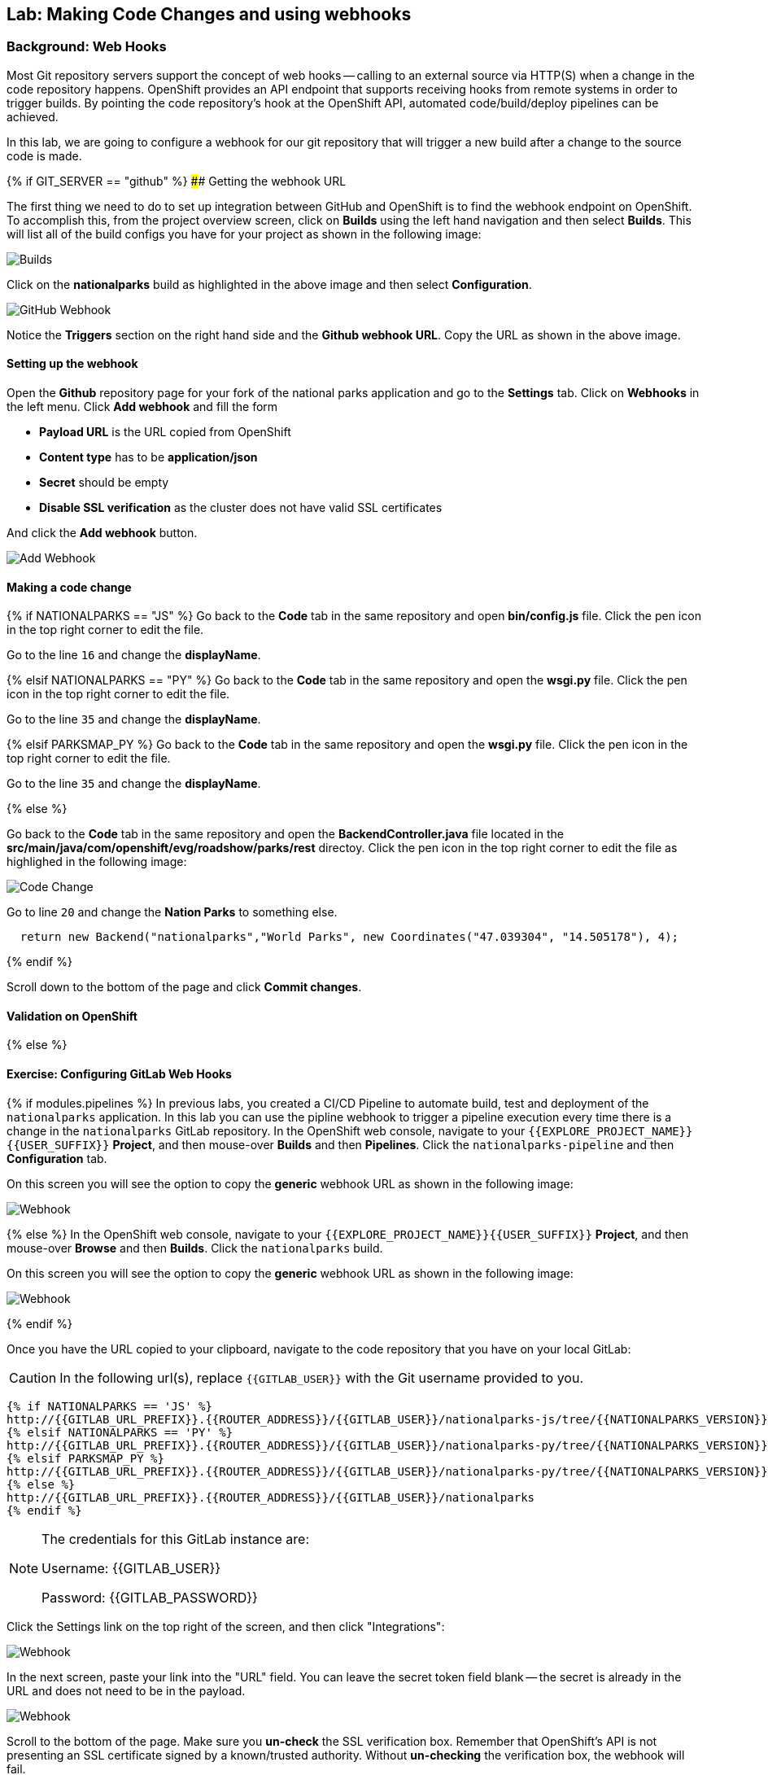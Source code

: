 ## Lab: Making Code Changes and using webhooks

### Background: Web Hooks

Most Git repository servers support the concept of web hooks -- calling to an
external source via HTTP(S) when a change in the code repository happens.
OpenShift provides an API endpoint that supports receiving hooks from
remote systems in order to trigger builds. By pointing the code repository's
hook at the OpenShift API, automated code/build/deploy pipelines can be
achieved.

In this lab, we are going to configure a webhook for our git repository that will trigger a new build after a change to the source code is made.

{% if GIT_SERVER == "github" %}
#### Getting the webhook URL

The first thing we need to do to set up integration between GitHub and OpenShift is to find the webhook endpoint on OpenShift.  
To accomplish this, from the project overview screen, click on **Builds** using the left hand navigation and then select **Builds**.  This will list all of the build configs you have for your project as shown in the following image:

image::builds-nationalparks.png[Builds]

Click on the **nationalparks** build as highlighted in the above image and then select **Configuration**.  

image::builds-github-webhook.png[GitHub Webhook]

Notice the **Triggers** section on the right hand side and the **Github webhook URL**.  Copy the URL as shown in the above image.


#### Setting up the webhook

Open the **Github** repository page for your fork of the national parks application and go to the **Settings** tab.  Click on
**Webhooks** in the left menu. Click **Add webhook** and fill the form

* **Payload URL** is the URL copied from OpenShift
* **Content type** has to be *application/json*
* **Secret** should be empty
* **Disable SSL verification** as the cluster does not have valid SSL
certificates

And click the **Add webhook** button.

image::builds-github-webhook-add.png[Add Webhook]

#### Making a code change


{% if NATIONALPARKS == "JS" %}
Go back to the **Code** tab in the same repository and open **bin/config.js**
file. Click the pen icon in the top right corner to edit the file.

Go to the line `16` and change the **displayName**.

{% elsif NATIONALPARKS == "PY" %}
Go back to the **Code** tab in the same repository and open the **wsgi.py**
file. Click the pen icon in the top right corner to edit the file.

Go to the line `35` and change the **displayName**.

{% elsif PARKSMAP_PY %}
Go back to the **Code** tab in the same repository and open the **wsgi.py**
file. Click the pen icon in the top right corner to edit the file.

Go to the line `35` and change the **displayName**.

{% else %}

Go back to the **Code** tab in the same repository and open the **BackendController.java**
file located in the **src/main/java/com/openshift/evg/roadshow/parks/rest** directoy. Click the pen icon in the top right corner to edit the file as highlighed in the following image:

image::codechanges-java.png[Code Change]

Go to line `20` and change the **Nation Parks** to something else.

[source]
----
  return new Backend("nationalparks","World Parks", new Coordinates("47.039304", "14.505178"), 4);
----

{% endif %}

Scroll down to the bottom of the page and click **Commit changes**.

#### Validation on OpenShift

{% else %}

#### Exercise: Configuring GitLab Web Hooks

{% if modules.pipelines %}
In previous labs, you created a CI/CD Pipeline to automate build, test and deployment of
the `nationalparks` application. In this lab you can use the pipline webhook to
trigger a pipeline execution every time there is a change in the `nationalparks` GitLab
repository. In the OpenShift web console, navigate to your `{{EXPLORE_PROJECT_NAME}}{{USER_SUFFIX}}` *Project*, and
then mouse-over *Builds* and then *Pipelines*. Click the `nationalparks-pipeline` and
then *Configuration* tab.

On this screen you will see the option to copy the *generic* webhook URL as shown
in the following image:

image::ocp-webhook1-pipeline.png[Webhook]
{% else %}
In the OpenShift web console, navigate to your `{{EXPLORE_PROJECT_NAME}}{{USER_SUFFIX}}` *Project*, and
then mouse-over *Browse* and then *Builds*. Click the `nationalparks` build.

On this screen you will see the option to copy the *generic* webhook URL as shown
in the following image:

image::ocp-webhook1.png[Webhook]
{% endif %}


Once you have the URL copied to your clipboard, navigate to the code repository
that you have on your local GitLab:

CAUTION: In the following url(s), replace `{{GITLAB_USER}}` with the Git username provided to you.

[source,bash,role=copypaste]
----
{% if NATIONALPARKS == 'JS' %}
http://{{GITLAB_URL_PREFIX}}.{{ROUTER_ADDRESS}}/{{GITLAB_USER}}/nationalparks-js/tree/{{NATIONALPARKS_VERSION}}
{% elsif NATIONALPARKS == 'PY' %}
http://{{GITLAB_URL_PREFIX}}.{{ROUTER_ADDRESS}}/{{GITLAB_USER}}/nationalparks-py/tree/{{NATIONALPARKS_VERSION}}
{% elsif PARKSMAP_PY %}
http://{{GITLAB_URL_PREFIX}}.{{ROUTER_ADDRESS}}/{{GITLAB_USER}}/nationalparks-py/tree/{{NATIONALPARKS_VERSION}}
{% else %}
http://{{GITLAB_URL_PREFIX}}.{{ROUTER_ADDRESS}}/{{GITLAB_USER}}/nationalparks
{% endif %}
----

[NOTE]
====
The credentials for this GitLab instance are:

Username: {{GITLAB_USER}}

Password: {{GITLAB_PASSWORD}}
====

Click the Settings link on the top right of the screen, and then click "Integrations":

image::ocp-webhook2.png[Webhook]

In the next screen, paste your link into the "URL" field. You can leave the
secret token field blank -- the secret is already in the URL and does not need
to be in the payload.

image::ocp-webhook3.png[Webhook]

Scroll to the bottom of the page. Make sure you *un-check* the SSL verification
box. Remember that OpenShift's API is not presenting an SSL certificate signed
by a known/trusted authority. Without *un-checking* the verification box, the
webhook will fail.

Finally, click on "Add webhook".

image::ocp-webhook4.png[Webhook]

Boom! From now on, every time you commit new source code to your GitLab
repository, a new build and deploy will occur inside of OpenShift.  Let's try
this out.

#### Exercise: Using GitLab Web Hooks

{% if NATIONALPARKS == "JS" %}
Be sure you return to the proper tag in the git repository:

*link:http://{{GITLAB_URL_PREFIX}}.{{ROUTER_ADDRESS}}/{{GITLAB_USER}}/nationalparks-js/tree/{{NATIONALPARKS_VERSION}}[]*

Click "Project" at the top of the GitLab page, and then "Files" towards the
middle of the page. This is GitLab's repository view. Make sure that the
drop-down menu at the upper right is set for the `{{NATIONALPARKS_VERSION}}` branch. Navigate to the `bin` folder, then click on the `config.js` file.

Once you have the file on the screen, click the edit button in the top right
hand corner as shown here:

image::ocp-webhook5-js.png[Webhook]

Change line number 16:

[source,javascript]
----
'displayName': 'National Parks (JS)'
----

To

[source,javascript]
----
'displayName': 'World National Parks (JS)'
----

{% elsif NATIONALPARKS == "PY" %}
Be sure you return to the proper tag in the git repository:

*link:http://{{GITLAB_URL_PREFIX}}.{{ROUTER_ADDRESS}}/{{GITLAB_USER}}/nationalparks-py/tree/{{NATIONALPARKS_VERSION}}[]*

Click "Project" at the top of the GitLab page, and then "Files" towards the
middle of the page. This is GitLab's repository view. Make sure that the
drop-down menu at the upper right is set for the `1.0.0` branch. Navigate to the
root path and click on the `wsgi.py` file.

Once you have the file on the screen, click the edit button in the top right
hand corner as shown here:

image::ocp-webhook5-py.png[Webhook]

Change line number 35:

[source,python]
----
'displayName': 'National Parks (PY)'
----

To

[source,python]
----
'displayName': 'World National Parks (PY)'
----

{% elsif PARKSMAP_PY %}
Be sure you return to the proper tag in the git repository:

CAUTION: In the following url(s), replace `{{GITLAB_USER}}` with the Git username provided to you.

*link:http://{{GITLAB_URL_PREFIX}}.{{ROUTER_ADDRESS}}/{{GITLAB_USER}}/nationalparks-py/tree/{{NATIONALPARKS_VERSION}}[]*

Click "Project" at the top of the GitLab page, and then "Files" towards the
middle of the page. This is GitLab's repository view. Make sure that the
drop-down menu at the upper right is set for the `1.0.0` branch. Navigate to the
root path and click on the `wsgi.py` file.

Once you have the file on the screen, click the edit button in the top right
hand corner as shown here:

image::ocp-webhook5-py.png[Webhook]

Change line number 35:

[source,python]
----
'displayName': 'National Parks (PY)'
----

To

[source,python]
----
'displayName': 'World National Parks (PY)'
----

{% else %}

Click "Project" at the top of the GitLab page, and then "Files" towards the
middle of the page. This is GitLab's repository view. Make sure that the
drop-down menu at the upper right is set for the `{{NATIONALPARKS_VERSION}}` branch. Navigate to the
following path:

[source,bash]
----
src/main/java/com/openshift/evg/roadshow/parks/rest/
----

Then click on the `BackendController.java` file.

Once you have the file on the screen, click the edit button in the top right
hand corner as shown here:

image::ocp-webhook5.png[Webhook]

Change line number 20:

[source,java]
----
return new Backend("nationalparks","National Parks", new Coordinates("47.039304", "14.505178"), 4);
----

To

[source,java]
----
return new Backend("nationalparks","OpenShift National Parks", new Coordinates("47.039304", "14.505178"), 4);
----

{% endif %}

Click on Commit changes at the bottom of the screen. Feel free to enter a commit
message.

{% endif %}

{% if modules.pipelines %}

Once you have committed your changes, the `nationalparks-pipeline` should almost
instantaneously be triggered in OpenShift. Look at the *Builds* &rarr; *Pipelines*
page in OpenShift Console to verify the pipeline is running:

image::ocp-webhook6-pipeline.png[Pipeline Running]

After the test stage, pipeline waits for manual approval in order to deploy to the
*Live* container. Click on *Input Required* link which takes you to the Jenkins Console
for approving the deployment and then *Proceed* button.

image::pipeline-jenkins-input.png[Pipline Manual Approval,1000,align=center]

Once the pipeline execution is finished, verify your new Docker image was
automatically deployed by viewing the application in your browser:

{% else %}
Once you have committed your changes, a *Build* should almost instantaneously be
triggered in OpenShift. Look at the *Builds* page in the web console, or run the
following command to verify:

[source,bash]
----
$ oc get builds
----

You should see that a new build is running:

[source,bash]
----
NAME              TYPE      FROM          STATUS     STARTED          DURATION
nationalparks-1   Source    Git@b052ae6   Complete   18 hours ago     36s
nationalparks-2   Source    Git@3b26e1a   Running    43 seconds ago
----

Once the build and deploy has finished, verify your new Docker image was
automatically deployed by viewing the application in your browser:
{% endif %}

CAUTION: In the following url(s), replace `{{EXPLORE_PROJECT_NAME}}{{USER_SUFFIX}}` with the project provided to you.

[source,bash,role=copypaste]
----
http://nationalparks{% if modules.pipelines %}-live{% endif %}-{{EXPLORE_PROJECT_NAME}}{{USER_SUFFIX}}.{{ROUTER_ADDRESS}}/ws/info/
----

You should now see the new name you have set in the JSON string returned.

NOTE: To see this in the map's legend itself, you will need to scale down your parksmap to 0, then back up to 1 to force the app to refresh its cache.


#### Exercise: Rollback

OpenShift allows you to move between different versions of an application
without the need to rebuild each time. Every version (past builds) of the
application exists as a Docker-formatted image in the OpenShift registry. Using
the `oc rollback` and `oc deploy` commands you can move back- or forward between
various versions of applications.

In order to perform a rollback, you need to know the name of the *Deployment Config*
which has deployed the application:

[source,bash]
----
$ oc get dc
----

The output will be similar to the following:

[source,bash]
----
NAME                               REVISION   DESIRED   CURRENT   TRIGGERED BY
mongodb-nationalparks              1          1         1         config,image(mongodb:3.2)
parksmap                           2          1         1         config,image(parksmap:{{PARKSMAP_VERSION}})
nationalparks                      9          1         1         {% if modules.pipelines %}config{% else %}config,image(nationalparks:latest){% endif %}
{% if modules.pipelines %}
jenkins                            1          1         1         config,image(jenkins:latest)
mongodb-live                       1          1         1         config,image(mongodb:3.2)
nationalparks-live                 4          1         1         config,image(nationalparks:live)
{% endif %}
----
Now run the following command to rollback the latest code change:

[source,bash]
----
$ oc rollback nationalparks{% if modules.pipelines %}-live{% endif %}
----

You will see output like the following:

[source,bash]
----
#5 rolled back to nationalparks{% if modules.pipelines %}-live{% endif %}-3
Warning: the following images triggers were disabled: nationalparks:live
  You can re-enable them with: oc set triggers dc/nationalparks{% if modules.pipelines %}-live{% endif %} --auto
----

Once the deploy is complete, verify that the page header is reverted to the
original header by viewing the application in your browser.

CAUTION: In the following url(s), replace `{{EXPLORE_PROJECT_NAME}}{{USER_SUFFIX}}` with the project provided to you.

[source,bash,role=copypaste]
----
http://nationalparks{% if modules.pipelines %}-live{% endif %}-{{EXPLORE_PROJECT_NAME}}{{USER_SUFFIX}}.{{ROUTER_ADDRESS}}/ws/info/
----

[NOTE]
====
Automatic deployment of new images is disabled as part of the rollback
to prevent unwanted deployments soon after the rollback is complete. To re-enable
the automatic deployments run this:

[source,bash]
----
$ oc set triggers dc/nationalparks{% if modules.pipelines %}-live{% endif %} --auto
----
====

#### Exercise: Rollforward

Just like you performed a rollback, you can also perform a roll-forward using
the same command. You'll notice above that when you requested a *rollback*, it
caused a new deployment (#3). In essence, we always move forwards in OpenShift,
even if we are going "back".

{% if modules.pipelines %}
* We know that the first deployment (#1) was the initial definition.
* We know that the second deployment (#2) was due to our configmap addition.
* We know that the third deployment (#3) was our first run of the pipeline.
* We know that the fourth deployment (#4) was our change to "OpenShift National
  Parks".
* We know that the fifth deployment (#5) was our rollback to "National Parks".
{% endif %}

So, if we want to return to the "new code" version, that is deployment #4.

[source,bash]
----
$ oc rollback nationalparks{% if modules.pipelines %}-live{% endif %}-4
----

And you will see the following:
[source,bash]
----
#6 rolled back to nationalparks{% if modules.pipelines %}-live{% endif %}-4
Warning: the following images triggers were disabled: nationalparks:live
  You can re-enable them with: oc set triggers dc/nationalparks{% if modules.pipelines %}-live{% endif %} --auto
----

Cool! Once the *rollback* is complete, verify you again see "OpenShift
National Parks".

